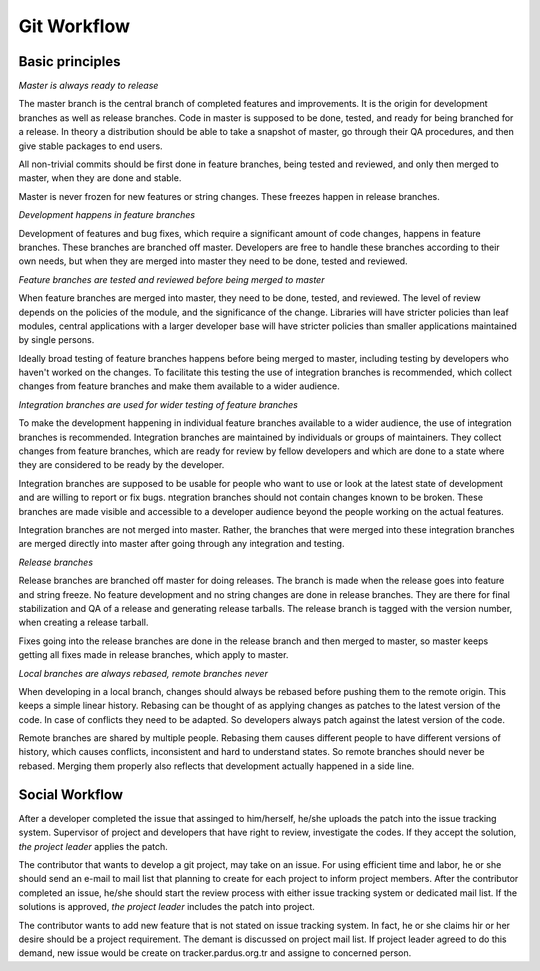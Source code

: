 Git Workflow
============

Basic principles
----------------

*Master is always ready to release*

The master branch is the central branch of completed features and improvements.
It is the origin for development branches as well as release branches. Code in
master is supposed to be done, tested, and ready for being branched for a
release. In theory a distribution should be able to take a snapshot of master,
go through their QA procedures, and then give stable packages to end users.

All non-trivial commits should be first done in feature branches, being tested
and reviewed, and only then merged to master, when they are done and stable.

Master is never frozen for new features or string changes. These freezes happen
in release branches.

*Development happens in feature branches*

Development of features and bug fixes, which require a significant amount of
code changes, happens in feature branches. These branches are branched off
master. Developers are free to handle these branches according to their own
needs, but when they are merged into master they need to be done, tested and
reviewed.

*Feature branches are tested and reviewed before being merged to master*

When feature branches are merged into master, they need to be done, tested, and
reviewed. The level of review depends on the policies of the module, and the
significance of the change. Libraries will have stricter policies than leaf
modules, central applications with a larger developer base will have stricter
policies than smaller applications maintained by single persons.

Ideally broad testing of feature branches happens before being merged to
master, including testing by developers who haven't worked on the changes. To
facilitate this testing the use of integration branches is recommended, which
collect changes from feature branches and make them available to a wider
audience.

*Integration branches are used for wider testing of feature branches*

To make the development happening in individual feature branches available to a
wider audience, the use of integration branches is recommended. Integration
branches are maintained by individuals or groups of maintainers. They collect
changes from feature branches, which are ready for review by fellow developers
and which are done to a state where they are considered to be ready by the
developer.

Integration branches are supposed to be usable for people who want to use or
look at the latest state of development and are willing to report or fix bugs.
ntegration branches should not contain changes known to be broken. These
branches are made visible and accessible to a developer audience beyond the
people working on the actual features.

Integration branches are not merged into master. Rather, the branches that were
merged into these integration branches are merged directly into master after
going through any integration and testing.

*Release branches*

Release branches are branched off master for doing releases. The branch is made
when the release goes into feature and string freeze. No feature development
and no string changes are done in release branches. They are there for final
stabilization and QA of a release and generating release tarballs. The release
branch is tagged with the version number, when creating a release tarball.

Fixes going into the release branches are done in the release branch and then
merged to master, so master keeps getting all fixes made in release branches,
which apply to master.

*Local branches are always rebased, remote branches never*

When developing in a local branch, changes should always be rebased before
pushing them to the remote origin. This keeps a simple linear history. Rebasing
can be thought of as applying changes as patches to the latest version of the
code. In case of conflicts they need to be adapted. So developers always patch
against the latest version of the code.

Remote branches are shared by multiple people. Rebasing them causes different
people to have different versions of history, which causes conflicts,
inconsistent and hard to understand states. So remote branches should never be
rebased. Merging them properly also reflects that development actually happened
in a side line.

Social Workflow
---------------

After a developer completed the issue that assinged to him/herself, he/she
uploads the patch into the issue tracking system. Supervisor of project and
developers that have right to review, investigate the codes. If they accept the
solution, *the project leader* applies the patch.

The contributor that wants to develop a git project, may take on an issue. For
using efficient time and labor, he or she should send an e-mail to mail list
that planning to create for each project to inform project members. After the
contributor completed an issue, he/she should start the review process with
either issue tracking system or dedicated mail list. If the solutions is
approved, *the project leader* includes the patch into project.

The contributor wants to add new feature that is not stated on issue tracking
system. In fact, he or she claims hir or her desire should be a project
requirement. The demant is discussed on project mail list. If project leader
agreed to do this demand, new issue would be create on tracker.pardus.org.tr
and assigne to concerned person.

